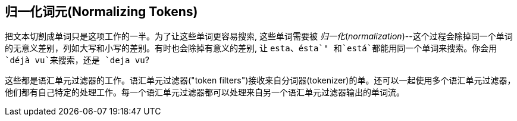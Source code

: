 [[token-normalization]]
== 归一化词元(Normalizing Tokens)

把文本切割成单词只是这项工作((("normalization", "of tokens")))((("tokens", "normalizing")))的一半。为了让这些单词更容易搜索, 这些单词需要被 _归一化_(_normalization_)--这个过程会除掉同一个单词的无意义差别，列如大写和小写的差别。有时也会除掉有意义的差别, 让 `esta`、`ésta`" 和`está`都能用同一个单词来搜索。你会用`déjà vu`来搜索，还是 `deja vu`?

这些都是语汇单元过滤器的工作。语汇单元过滤器((("token filters")接收来自分词器(tokenizer)的单))。还可以一起使用多个语汇单元过滤器，他们都有自己特定的处理工作。每一个语汇单元过滤器都可以处理来自另一个语汇单元过滤器输出的单词流。

